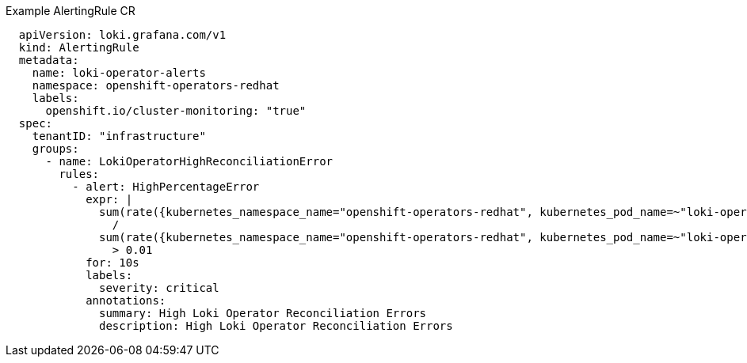 // Text snippet included in the following assemblies:
// Text snippet included in the following modules: 

:_content-type: SNIPPET

.Example AlertingRule CR
[source,yaml]
----
  apiVersion: loki.grafana.com/v1
  kind: AlertingRule
  metadata:
    name: loki-operator-alerts
    namespace: openshift-operators-redhat
    labels:
      openshift.io/cluster-monitoring: "true"
  spec:
    tenantID: "infrastructure"
    groups:
      - name: LokiOperatorHighReconciliationError
        rules:
          - alert: HighPercentageError
            expr: |
              sum(rate({kubernetes_namespace_name="openshift-operators-redhat", kubernetes_pod_name=~"loki-operator-controller-manager.*"} |= "error" [1m])) by (job)
                /
              sum(rate({kubernetes_namespace_name="openshift-operators-redhat", kubernetes_pod_name=~"loki-operator-controller-manager.*"}[1m])) by (job)
                > 0.01
            for: 10s
            labels:
              severity: critical
            annotations:
              summary: High Loki Operator Reconciliation Errors
              description: High Loki Operator Reconciliation Errors
----
